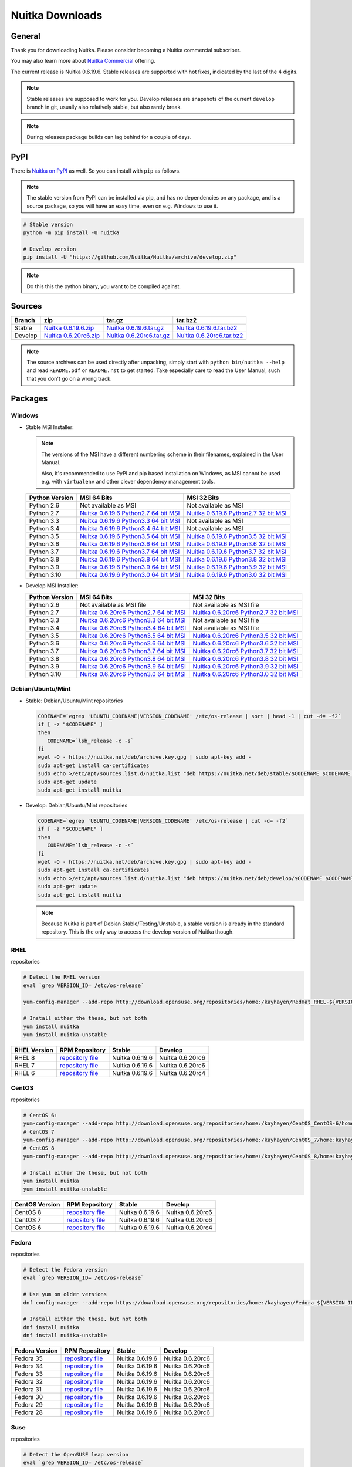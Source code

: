 .. meta::
   :description: Download the Python compiler Nuitka and make your code faster today.
   :keywords: nuitka,download,redhat,centos,debian,mint,freebsd,openbsd,arch,PyPI,git

##################
 Nuitka Downloads
##################

*********
 General
*********

Thank you for downloading Nuitka. Please consider becoming a Nuitka
commercial subscriber.

.. raw:: html

   <style>
       .responsive-google-slides {
           position: relative;
           padding-bottom: 56.25%; /* 16:9 Ratio */
           height: 0;
           overflow: hidden;
       }
       .responsive-google-slides iframe {
           border: 0;
           position: absolute;
           top: 0;
           left: 0;
           width: 100% !important;
           height: 100% !important;
       }
   </style>

   <div class="responsive-google-slides">
       <iframe src="https://docs.google.com/presentation/d/e/2PACX-1vSQ8gKXjTPukmeULWnjqSWWOKzopxEQ-LqfPYbvHE4wEPuYTnj3JmYFc8fm-EriAYgXzEbI-kWwaaQN/embed?rm=minimal&start=true&loop=true&delayms=3000" frameborder="0" allowfullscreen="true" mozallowfullscreen="true" webkitallowfullscreen="true"></iframe>
   </div>

You may also learn more about `Nuitka Commercial
</doc/commercial.html>`__ offering.

The current release is Nuitka 0.6.19.6. Stable releases are supported
with hot fixes, indicated by the last of the 4 digits.

.. note::

   Stable releases are supposed to work for you. Develop releases are
   snapshots of the current ``develop`` branch in git, usually also
   relatively stable, but also rarely break.

.. note::

   During releases package builds can lag behind for a couple of days.

******
 PyPI
******

There is `Nuitka on PyPI <http://pypi.python.org/pypi/Nuitka/>`_ as
well. So you can install with ``pip`` as follows.

.. note::

   The stable version from PyPI can be installed via pip, and has no
   dependencies on any package, and is a source package, so you will
   have an easy time, even on e.g. Windows to use it.

.. code:: bash

   # Stable version
   python -m pip install -U nuitka

   # Develop version
   pip install -U "https://github.com/Nuitka/Nuitka/archive/develop.zip"

.. note::

   Do this this the python binary, you want to be compiled against.

*********
 Sources
*********

+-------------------------------------------------------------------------------------+-------------------------------------------------------------------------------------+-------------------------------------------------------------------------------------+-------------------------------------------------------------------------------------+
| Branch                                                                              | zip                                                                                 | tar.gz                                                                              | tar.bz2                                                                             |
+=====================================================================================+=====================================================================================+=====================================================================================+=====================================================================================+
| Stable                                                                              | `Nuitka 0.6.19.6.zip <https://nuitka.net/releases/Nuitka-0.6.19.6.zip>`__           | `Nuitka 0.6.19.6.tar.gz <https://nuitka.net/releases/Nuitka-0.6.19.6.tar.gz>`__     | `Nuitka 0.6.19.6.tar.bz2 <https://nuitka.net/releases/Nuitka-0.6.19.6.tar.bz2>`__   |
+-------------------------------------------------------------------------------------+-------------------------------------------------------------------------------------+-------------------------------------------------------------------------------------+-------------------------------------------------------------------------------------+
| Develop                                                                             | `Nuitka 0.6.20rc6.zip <https://nuitka.net/releases/Nuitka-0.6.20rc6.zip>`__         | `Nuitka 0.6.20rc6.tar.gz <https://nuitka.net/releases/Nuitka-0.6.20rc6.tar.gz>`__   | `Nuitka 0.6.20rc6.tar.bz2 <https://nuitka.net/releases/Nuitka-0.6.20rc6.tar.bz2>`__ |
+-------------------------------------------------------------------------------------+-------------------------------------------------------------------------------------+-------------------------------------------------------------------------------------+-------------------------------------------------------------------------------------+

.. note::

   The source archives can be used directly after unpacking, simply
   start with ``python bin/nuitka --help`` and read ``README.pdf`` or
   ``README.rst`` to get started. Take especially care to read the User
   Manual, such that you don't go on a wrong track.

**********
 Packages
**********

Windows
=======

-  |WINDOWS_LOGO| Stable MSI Installer:

   .. note::

      The versions of the MSI have a different numbering scheme in their
      filenames, explained in the User Manual.

      Also, it's recommended to use PyPI and pip based installation on
      Windows, as MSI cannot be used e.g. with ``virtualenv`` and other
      clever dependency management tools.

   +---------------+----------------------------+----------------------------+
   | Python        | MSI 64 Bits                | MSI 32 Bits                |
   | Version       |                            |                            |
   +===============+============================+============================+
   | Python 2.6    | Not available as MSI       | Not available as MSI       |
   +---------------+----------------------------+----------------------------+
   | Python 2.7    | |NUITKA_STABLE_MSI_27_64|  | |NUITKA_STABLE_MSI_27_32|  |
   +---------------+----------------------------+----------------------------+
   | Python 3.3    | |NUITKA_STABLE_MSI_33_64|  | Not available as MSI       |
   +---------------+----------------------------+----------------------------+
   | Python 3.4    | |NUITKA_STABLE_MSI_34_64|  | Not available as MSI       |
   +---------------+----------------------------+----------------------------+
   | Python 3.5    | |NUITKA_STABLE_MSI_35_64|  | |NUITKA_STABLE_MSI_35_32|  |
   +---------------+----------------------------+----------------------------+
   | Python 3.6    | |NUITKA_STABLE_MSI_36_64|  | |NUITKA_STABLE_MSI_36_32|  |
   +---------------+----------------------------+----------------------------+
   | Python 3.7    | |NUITKA_STABLE_MSI_37_64|  | |NUITKA_STABLE_MSI_37_32|  |
   +---------------+----------------------------+----------------------------+
   | Python 3.8    | |NUITKA_STABLE_MSI_38_64|  | |NUITKA_STABLE_MSI_38_32|  |
   +---------------+----------------------------+----------------------------+
   | Python 3.9    | |NUITKA_STABLE_MSI_39_64|  | |NUITKA_STABLE_MSI_39_32|  |
   +---------------+----------------------------+----------------------------+
   | Python 3.10   | |NUITKA_STABLE_MSI_310_64| | |NUITKA_STABLE_MSI_310_32| |
   +---------------+----------------------------+----------------------------+

-  |WINDOWS_LOGO| Develop MSI Installer:

   +--------------+------------------------------+------------------------------+
   | Python       | MSI 64 Bits                  | MSI 32 Bits                  |
   | Version      |                              |                              |
   +==============+==============================+==============================+
   | Python 2.6   | Not available as MSI file    | Not available as MSI file    |
   +--------------+------------------------------+------------------------------+
   | Python 2.7   | |NUITKA_UNSTABLE_MSI_27_64|  | |NUITKA_UNSTABLE_MSI_27_32|  |
   +--------------+------------------------------+------------------------------+
   | Python 3.3   | |NUITKA_UNSTABLE_MSI_33_64|  | Not available as MSI file    |
   +--------------+------------------------------+------------------------------+
   | Python 3.4   | |NUITKA_UNSTABLE_MSI_34_64|  | Not available as MSI file    |
   +--------------+------------------------------+------------------------------+
   | Python 3.5   | |NUITKA_UNSTABLE_MSI_35_64|  | |NUITKA_UNSTABLE_MSI_35_32|  |
   +--------------+------------------------------+------------------------------+
   | Python 3.6   | |NUITKA_UNSTABLE_MSI_36_64|  | |NUITKA_UNSTABLE_MSI_36_32|  |
   +--------------+------------------------------+------------------------------+
   | Python 3.7   | |NUITKA_UNSTABLE_MSI_37_64|  | |NUITKA_UNSTABLE_MSI_37_32|  |
   +--------------+------------------------------+------------------------------+
   | Python 3.8   | |NUITKA_UNSTABLE_MSI_38_64|  | |NUITKA_UNSTABLE_MSI_38_32|  |
   +--------------+------------------------------+------------------------------+
   | Python 3.9   | |NUITKA_UNSTABLE_MSI_39_64|  | |NUITKA_UNSTABLE_MSI_39_32|  |
   +--------------+------------------------------+------------------------------+
   | Python 3.10  | |NUITKA_UNSTABLE_MSI_310_64| | |NUITKA_UNSTABLE_MSI_310_32| |
   +--------------+------------------------------+------------------------------+

Debian/Ubuntu/Mint
==================

-  |DEBIAN_LOGO| |UBUNTU_LOGO| |MINT_LOGO| Stable: Debian/Ubuntu/Mint
   repositories

   .. code:: bash

      CODENAME=`egrep 'UBUNTU_CODENAME|VERSION_CODENAME' /etc/os-release | sort | head -1 | cut -d= -f2`
      if [ -z "$CODENAME" ]
      then
         CODENAME=`lsb_release -c -s`
      fi
      wget -O - https://nuitka.net/deb/archive.key.gpg | sudo apt-key add -
      sudo apt-get install ca-certificates
      sudo echo >/etc/apt/sources.list.d/nuitka.list "deb https://nuitka.net/deb/stable/$CODENAME $CODENAME main"
      sudo apt-get update
      sudo apt-get install nuitka

-  |DEBIAN_LOGO| |UBUNTU_LOGO| |MINT_LOGO| Develop: Debian/Ubuntu/Mint
   repositories

   .. code:: bash

      CODENAME=`egrep 'UBUNTU_CODENAME|VERSION_CODENAME' /etc/os-release | cut -d= -f2`
      if [ -z "$CODENAME" ]
      then
         CODENAME=`lsb_release -c -s`
      fi
      wget -O - https://nuitka.net/deb/archive.key.gpg | sudo apt-key add -
      sudo apt-get install ca-certificates
      sudo echo >/etc/apt/sources.list.d/nuitka.list "deb https://nuitka.net/deb/develop/$CODENAME $CODENAME main"
      sudo apt-get update
      sudo apt-get install nuitka

   .. note::

      Because Nuitka is part of Debian Stable/Testing/Unstable, a stable
      version is already in the standard repository. This is the only
      way to access the develop version of Nuitka though.

RHEL
====

|RHEL_LOGO| repositories

.. code:: bash

   # Detect the RHEL version
   eval `grep VERSION_ID= /etc/os-release`

   yum-config-manager --add-repo http://download.opensuse.org/repositories/home:/kayhayen/RedHat_RHEL-${VERSION_ID}/home:kayhayen.repo

   # Install either the these, but not both
   yum install nuitka
   yum install nuitka-unstable

+------------------------------------------------------------------------------------------------------------------+------------------------------------------------------------------------------------------------------------------+------------------------------------------------------------------------------------------------------------------+------------------------------------------------------------------------------------------------------------------+
| RHEL Version                                                                                                     | RPM Repository                                                                                                   | Stable                                                                                                           | Develop                                                                                                          |
+==================================================================================================================+==================================================================================================================+==================================================================================================================+==================================================================================================================+
| RHEL 8                                                                                                           | `repository file <https://download.opensuse.org/repositories/home:/kayhayen/RedHat_RHEL-8/home:kayhayen.repo>`__ | Nuitka 0.6.19.6                                                                                                  | Nuitka 0.6.20rc6                                                                                                 |
+------------------------------------------------------------------------------------------------------------------+------------------------------------------------------------------------------------------------------------------+------------------------------------------------------------------------------------------------------------------+------------------------------------------------------------------------------------------------------------------+
| RHEL 7                                                                                                           | `repository file <https://download.opensuse.org/repositories/home:/kayhayen/RedHat_RHEL-7/home:kayhayen.repo>`__ | Nuitka 0.6.19.6                                                                                                  | Nuitka 0.6.20rc6                                                                                                 |
+------------------------------------------------------------------------------------------------------------------+------------------------------------------------------------------------------------------------------------------+------------------------------------------------------------------------------------------------------------------+------------------------------------------------------------------------------------------------------------------+
| RHEL 6                                                                                                           | `repository file <https://download.opensuse.org/repositories/home:/kayhayen/RedHat_RHEL-6/home:kayhayen.repo>`__ | Nuitka 0.6.19.6                                                                                                  | Nuitka 0.6.20rc4                                                                                                 |
+------------------------------------------------------------------------------------------------------------------+------------------------------------------------------------------------------------------------------------------+------------------------------------------------------------------------------------------------------------------+------------------------------------------------------------------------------------------------------------------+

CentOS
======

|CENTOS_LOGO| repositories

.. code:: bash

   # CentOS 6:
   yum-config-manager --add-repo http://download.opensuse.org/repositories/home:/kayhayen/CentOS_CentOS-6/home:kayhayen.repo
   # CentOS 7
   yum-config-manager --add-repo http://download.opensuse.org/repositories/home:/kayhayen/CentOS_7/home:kayhayen.repo
   # CentOS 8
   yum-config-manager --add-repo http://download.opensuse.org/repositories/home:/kayhayen/CentOS_8/home:kayhayen.repo

   # Install either the these, but not both
   yum install nuitka
   yum install nuitka-unstable

+--------------------------------------------------------------------------------------------------------------------+--------------------------------------------------------------------------------------------------------------------+--------------------------------------------------------------------------------------------------------------------+--------------------------------------------------------------------------------------------------------------------+
| CentOS Version                                                                                                     | RPM Repository                                                                                                     | Stable                                                                                                             | Develop                                                                                                            |
+====================================================================================================================+====================================================================================================================+====================================================================================================================+====================================================================================================================+
| CentOS 8                                                                                                           | `repository file <https://download.opensuse.org/repositories/home:/kayhayen/CentOS_8/home:kayhayen.repo>`__        | Nuitka 0.6.19.6                                                                                                    | Nuitka 0.6.20rc6                                                                                                   |
+--------------------------------------------------------------------------------------------------------------------+--------------------------------------------------------------------------------------------------------------------+--------------------------------------------------------------------------------------------------------------------+--------------------------------------------------------------------------------------------------------------------+
| CentOS 7                                                                                                           | `repository file <https://download.opensuse.org/repositories/home:/kayhayen/CentOS_7/home:kayhayen.repo>`__        | Nuitka 0.6.19.6                                                                                                    | Nuitka 0.6.20rc6                                                                                                   |
+--------------------------------------------------------------------------------------------------------------------+--------------------------------------------------------------------------------------------------------------------+--------------------------------------------------------------------------------------------------------------------+--------------------------------------------------------------------------------------------------------------------+
| CentOS 6                                                                                                           | `repository file <https://download.opensuse.org/repositories/home:/kayhayen/CentOS_CentOS-6/home:kayhayen.repo>`__ | Nuitka 0.6.19.6                                                                                                    | Nuitka 0.6.20rc4                                                                                                   |
+--------------------------------------------------------------------------------------------------------------------+--------------------------------------------------------------------------------------------------------------------+--------------------------------------------------------------------------------------------------------------------+--------------------------------------------------------------------------------------------------------------------+

Fedora
======

|FEDORA_LOGO| repositories

.. code:: bash

   # Detect the Fedora version
   eval `grep VERSION_ID= /etc/os-release`

   # Use yum on older versions
   dnf config-manager --add-repo https://download.opensuse.org/repositories/home:/kayhayen/Fedora_${VERSION_ID}/home:kayhayen.repo

   # Install either the these, but not both
   dnf install nuitka
   dnf install nuitka-unstable

+--------------------------------------------------------------------------------------------------------------+--------------------------------------------------------------------------------------------------------------+--------------------------------------------------------------------------------------------------------------+--------------------------------------------------------------------------------------------------------------+
| Fedora Version                                                                                               | RPM Repository                                                                                               | Stable                                                                                                       | Develop                                                                                                      |
+==============================================================================================================+==============================================================================================================+==============================================================================================================+==============================================================================================================+
| Fedora 35                                                                                                    | `repository file <https://download.opensuse.org/repositories/home:/kayhayen/Fedora_35/home:kayhayen.repo>`__ | Nuitka 0.6.19.6                                                                                              | Nuitka 0.6.20rc6                                                                                             |
+--------------------------------------------------------------------------------------------------------------+--------------------------------------------------------------------------------------------------------------+--------------------------------------------------------------------------------------------------------------+--------------------------------------------------------------------------------------------------------------+
| Fedora 34                                                                                                    | `repository file <https://download.opensuse.org/repositories/home:/kayhayen/Fedora_34/home:kayhayen.repo>`__ | Nuitka 0.6.19.6                                                                                              | Nuitka 0.6.20rc6                                                                                             |
+--------------------------------------------------------------------------------------------------------------+--------------------------------------------------------------------------------------------------------------+--------------------------------------------------------------------------------------------------------------+--------------------------------------------------------------------------------------------------------------+
| Fedora 33                                                                                                    | `repository file <https://download.opensuse.org/repositories/home:/kayhayen/Fedora_33/home:kayhayen.repo>`__ | Nuitka 0.6.19.6                                                                                              | Nuitka 0.6.20rc6                                                                                             |
+--------------------------------------------------------------------------------------------------------------+--------------------------------------------------------------------------------------------------------------+--------------------------------------------------------------------------------------------------------------+--------------------------------------------------------------------------------------------------------------+
| Fedora 32                                                                                                    | `repository file <https://download.opensuse.org/repositories/home:/kayhayen/Fedora_32/home:kayhayen.repo>`__ | Nuitka 0.6.19.6                                                                                              | Nuitka 0.6.20rc6                                                                                             |
+--------------------------------------------------------------------------------------------------------------+--------------------------------------------------------------------------------------------------------------+--------------------------------------------------------------------------------------------------------------+--------------------------------------------------------------------------------------------------------------+
| Fedora 31                                                                                                    | `repository file <https://download.opensuse.org/repositories/home:/kayhayen/Fedora_31/home:kayhayen.repo>`__ | Nuitka 0.6.19.6                                                                                              | Nuitka 0.6.20rc6                                                                                             |
+--------------------------------------------------------------------------------------------------------------+--------------------------------------------------------------------------------------------------------------+--------------------------------------------------------------------------------------------------------------+--------------------------------------------------------------------------------------------------------------+
| Fedora 30                                                                                                    | `repository file <https://download.opensuse.org/repositories/home:/kayhayen/Fedora_30/home:kayhayen.repo>`__ | Nuitka 0.6.19.6                                                                                              | Nuitka 0.6.20rc6                                                                                             |
+--------------------------------------------------------------------------------------------------------------+--------------------------------------------------------------------------------------------------------------+--------------------------------------------------------------------------------------------------------------+--------------------------------------------------------------------------------------------------------------+
| Fedora 29                                                                                                    | `repository file <https://download.opensuse.org/repositories/home:/kayhayen/Fedora_29/home:kayhayen.repo>`__ | Nuitka 0.6.19.6                                                                                              | Nuitka 0.6.20rc6                                                                                             |
+--------------------------------------------------------------------------------------------------------------+--------------------------------------------------------------------------------------------------------------+--------------------------------------------------------------------------------------------------------------+--------------------------------------------------------------------------------------------------------------+
| Fedora 28                                                                                                    | `repository file <https://download.opensuse.org/repositories/home:/kayhayen/Fedora_28/home:kayhayen.repo>`__ | Nuitka 0.6.19.6                                                                                              | Nuitka 0.6.20rc6                                                                                             |
+--------------------------------------------------------------------------------------------------------------+--------------------------------------------------------------------------------------------------------------+--------------------------------------------------------------------------------------------------------------+--------------------------------------------------------------------------------------------------------------+

Suse
====

|SUSE_LOGO| repositories

.. code:: bash

   # Detect the OpenSUSE leap version
   eval `grep VERSION_ID= /etc/os-release`

   # Add Nuitka repo
   zypper ar -f https://download.opensuse.org/repositories/home:/kayhayen/Open_${VERSION_ID}/home:kayhayen.repo

   # Install either the these, but not both
   zypper install nuitka
   zypper install nuitka-unstable

+-----------------------------------------------------------------------------------------------------------------------+-----------------------------------------------------------------------------------------------------------------------+-----------------------------------------------------------------------------------------------------------------------+-----------------------------------------------------------------------------------------------------------------------+
| SUSE Version                                                                                                          | RPM Repository                                                                                                        | Stable                                                                                                                | Develop                                                                                                               |
+=======================================================================================================================+=======================================================================================================================+=======================================================================================================================+=======================================================================================================================+
| SLE 15                                                                                                                | `repository file <https://download.opensuse.org/repositories/home:/kayhayen/SLE_15/home:kayhayen.repo>`__             | Nuitka 0.6.19.6                                                                                                       | Nuitka 0.6.20rc6                                                                                                      |
+-----------------------------------------------------------------------------------------------------------------------+-----------------------------------------------------------------------------------------------------------------------+-----------------------------------------------------------------------------------------------------------------------+-----------------------------------------------------------------------------------------------------------------------+
| openSUSE Leap 15.0                                                                                                    | `repository file <https://download.opensuse.org/repositories/home:/kayhayen/openSUSE_Leap_15.0/home:kayhayen.repo>`__ | Nuitka 0.6.19.6                                                                                                       | Nuitka 0.6.20rc6                                                                                                      |
+-----------------------------------------------------------------------------------------------------------------------+-----------------------------------------------------------------------------------------------------------------------+-----------------------------------------------------------------------------------------------------------------------+-----------------------------------------------------------------------------------------------------------------------+
| openSUSE Leap 15.1                                                                                                    | `repository file <https://download.opensuse.org/repositories/home:/kayhayen/openSUSE_Leap_15.1/home:kayhayen.repo>`__ | Nuitka 0.6.19.6                                                                                                       | Nuitka 0.6.20rc6                                                                                                      |
+-----------------------------------------------------------------------------------------------------------------------+-----------------------------------------------------------------------------------------------------------------------+-----------------------------------------------------------------------------------------------------------------------+-----------------------------------------------------------------------------------------------------------------------+
| openSUSE Leap 15.2                                                                                                    | `repository file <https://download.opensuse.org/repositories/home:/kayhayen/openSUSE_Leap_15.2/home:kayhayen.repo>`__ | Nuitka 0.6.19.6                                                                                                       | Nuitka 0.6.20rc6                                                                                                      |
+-----------------------------------------------------------------------------------------------------------------------+-----------------------------------------------------------------------------------------------------------------------+-----------------------------------------------------------------------------------------------------------------------+-----------------------------------------------------------------------------------------------------------------------+
| openSUSE Leap 15.3                                                                                                    | `repository file <https://download.opensuse.org/repositories/home:/kayhayen/openSUSE_Leap_15.3/home:kayhayen.repo>`__ | Nuitka 0.6.19.6                                                                                                       | Nuitka 0.6.20rc6                                                                                                      |
+-----------------------------------------------------------------------------------------------------------------------+-----------------------------------------------------------------------------------------------------------------------+-----------------------------------------------------------------------------------------------------------------------+-----------------------------------------------------------------------------------------------------------------------+
| openSUSE Leap 15.4                                                                                                    | `repository file <https://download.opensuse.org/repositories/home:/kayhayen/openSUSE_Leap_15.4/home:kayhayen.repo>`__ | Nuitka 0.6.19.6                                                                                                       | Nuitka 0.6.20rc6                                                                                                      |
+-----------------------------------------------------------------------------------------------------------------------+-----------------------------------------------------------------------------------------------------------------------+-----------------------------------------------------------------------------------------------------------------------+-----------------------------------------------------------------------------------------------------------------------+

Arch
====

-  |ARCH_LOGO| Stable: Arch Linux, execute ``pacman -S nuitka``

-  |ARCH_LOGO| Develop: Arch Linux `Nuitka from git develop
   <https://aur.archlinux.org/packages/nuitka-git/>`_

Gentoo
======

-  |GENTOO_LOGO| Gentoo Linux, execute ``emerge -a dev-python/nuitka``

macOS
=====

No installer is available for macOS. Use the source packages, clone from
git, or use PyPI.

********
 Github
********

-  |GIT_LOGO| Stable: **git clone https://github.com/Nuitka/Nuitka**

-  |GIT_LOGO| Develop: **git clone --branch develop
   https://github.com/Nuitka/Nuitka**

Visit https://github.com/Nuitka/Nuitka for the Nuitka repository on
Github.

.. |NUITKA_UNSTABLE_MSI_27_32| replace::

   `Nuitka 0.6.20rc6 Python2.7 32 bit MSI <https://nuitka.net/releases/Nuitka-6.0.2060.win32.py27.msi>`__

.. |NUITKA_UNSTABLE_MSI_27_64| replace::

   `Nuitka 0.6.20rc6 Python2.7 64 bit MSI <https://nuitka.net/releases/Nuitka-6.0.2060.win-amd64.py27.msi>`__

.. |NUITKA_UNSTABLE_MSI_33_32| replace::

   `Nuitka 0.5.29rc5 Python3.3 32 bit MSI <https://nuitka.net/releases/Nuitka-5.0.2950.win32.py33.msi>`__

.. |NUITKA_UNSTABLE_MSI_33_64| replace::

   `Nuitka 0.6.20rc6 Python3.3 64 bit MSI <https://nuitka.net/releases/Nuitka-6.0.2060.win-amd64.py33.msi>`__

.. |NUITKA_UNSTABLE_MSI_34_32| replace::

   `Nuitka 0.5.26rc4 Python3.4 32 bit MSI <https://nuitka.net/releases/Nuitka-5.0.2640.win32.py34.msi>`__

.. |NUITKA_UNSTABLE_MSI_34_64| replace::

   `Nuitka 0.6.20rc6 Python3.4 64 bit MSI <https://nuitka.net/releases/Nuitka-6.0.2060.win-amd64.py34.msi>`__

.. |NUITKA_UNSTABLE_MSI_35_32| replace::

   `Nuitka 0.6.20rc6 Python3.5 32 bit MSI <https://nuitka.net/releases/Nuitka-6.0.2060.win32.py35.msi>`__

.. |NUITKA_UNSTABLE_MSI_35_64| replace::

   `Nuitka 0.6.20rc6 Python3.5 64 bit MSI <https://nuitka.net/releases/Nuitka-6.0.2060.win-amd64.py35.msi>`__

.. |NUITKA_UNSTABLE_MSI_36_32| replace::

   `Nuitka 0.6.20rc6 Python3.6 32 bit MSI <https://nuitka.net/releases/Nuitka-6.0.2060.win32.py36.msi>`__

.. |NUITKA_UNSTABLE_MSI_36_64| replace::

   `Nuitka 0.6.20rc6 Python3.6 64 bit MSI <https://nuitka.net/releases/Nuitka-6.0.2060.win-amd64.py36.msi>`__

.. |NUITKA_UNSTABLE_MSI_37_32| replace::

   `Nuitka 0.6.20rc6 Python3.7 32 bit MSI <https://nuitka.net/releases/Nuitka-6.0.2060.win32.py37.msi>`__

.. |NUITKA_UNSTABLE_MSI_37_64| replace::

   `Nuitka 0.6.20rc6 Python3.7 64 bit MSI <https://nuitka.net/releases/Nuitka-6.0.2060.win-amd64.py37.msi>`__

.. |NUITKA_UNSTABLE_MSI_38_32| replace::

   `Nuitka 0.6.20rc6 Python3.8 32 bit MSI <https://nuitka.net/releases/Nuitka-6.0.2060.win32.py38.msi>`__

.. |NUITKA_UNSTABLE_MSI_38_64| replace::

   `Nuitka 0.6.20rc6 Python3.8 64 bit MSI <https://nuitka.net/releases/Nuitka-6.0.2060.win-amd64.py38.msi>`__

.. |NUITKA_UNSTABLE_MSI_39_32| replace::

   `Nuitka 0.6.20rc6 Python3.9 32 bit MSI <https://nuitka.net/releases/Nuitka-6.0.2060.win32.py39.msi>`__

.. |NUITKA_UNSTABLE_MSI_39_64| replace::

   `Nuitka 0.6.20rc6 Python3.9 64 bit MSI <https://nuitka.net/releases/Nuitka-6.0.2060.win-amd64.py39.msi>`__

.. |NUITKA_UNSTABLE_MSI_310_32| replace::

   `Nuitka 0.6.20rc6 Python3.0 32 bit MSI <https://nuitka.net/releases/Nuitka-6.0.2060.win32.py310.msi>`__

.. |NUITKA_UNSTABLE_MSI_310_64| replace::

   `Nuitka 0.6.20rc6 Python3.0 64 bit MSI <https://nuitka.net/releases/Nuitka-6.0.2060.win-amd64.py310.msi>`__

.. |NUITKA_STABLE_MSI_27_32| replace::

   `Nuitka 0.6.19.6 Python2.7 32 bit MSI <https://nuitka.net/releases/Nuitka-6.1.196.win32.py27.msi>`__

.. |NUITKA_STABLE_MSI_27_64| replace::

   `Nuitka 0.6.19.6 Python2.7 64 bit MSI <https://nuitka.net/releases/Nuitka-6.1.196.win-amd64.py27.msi>`__

.. |NUITKA_STABLE_MSI_33_32| replace::

   `Nuitka 0.5.28.1 Python3.3 32 bit MSI <https://nuitka.net/releases/Nuitka-5.1.281.win32.py33.msi>`__

.. |NUITKA_STABLE_MSI_33_64| replace::

   `Nuitka 0.6.19.6 Python3.3 64 bit MSI <https://nuitka.net/releases/Nuitka-6.1.196.win-amd64.py33.msi>`__

.. |NUITKA_STABLE_MSI_34_32| replace::

   `Nuitka 0.5.25.0 Python3.4 32 bit MSI <https://nuitka.net/releases/Nuitka-5.1.250.win32.py34.msi>`__

.. |NUITKA_STABLE_MSI_34_64| replace::

   `Nuitka 0.6.19.6 Python3.4 64 bit MSI <https://nuitka.net/releases/Nuitka-6.1.196.win-amd64.py34.msi>`__

.. |NUITKA_STABLE_MSI_35_32| replace::

   `Nuitka 0.6.19.6 Python3.5 32 bit MSI <https://nuitka.net/releases/Nuitka-6.1.196.win32.py35.msi>`__

.. |NUITKA_STABLE_MSI_35_64| replace::

   `Nuitka 0.6.19.6 Python3.5 64 bit MSI <https://nuitka.net/releases/Nuitka-6.1.196.win-amd64.py35.msi>`__

.. |NUITKA_STABLE_MSI_36_32| replace::

   `Nuitka 0.6.19.6 Python3.6 32 bit MSI <https://nuitka.net/releases/Nuitka-6.1.196.win32.py36.msi>`__

.. |NUITKA_STABLE_MSI_36_64| replace::

   `Nuitka 0.6.19.6 Python3.6 64 bit MSI <https://nuitka.net/releases/Nuitka-6.1.196.win-amd64.py36.msi>`__

.. |NUITKA_STABLE_MSI_37_32| replace::

   `Nuitka 0.6.19.6 Python3.7 32 bit MSI <https://nuitka.net/releases/Nuitka-6.1.196.win32.py37.msi>`__

.. |NUITKA_STABLE_MSI_37_64| replace::

   `Nuitka 0.6.19.6 Python3.7 64 bit MSI <https://nuitka.net/releases/Nuitka-6.1.196.win-amd64.py37.msi>`__

.. |NUITKA_STABLE_MSI_38_32| replace::

   `Nuitka 0.6.19.6 Python3.8 32 bit MSI <https://nuitka.net/releases/Nuitka-6.1.196.win32.py38.msi>`__

.. |NUITKA_STABLE_MSI_38_64| replace::

   `Nuitka 0.6.19.6 Python3.8 64 bit MSI <https://nuitka.net/releases/Nuitka-6.1.196.win-amd64.py38.msi>`__

.. |NUITKA_STABLE_MSI_39_32| replace::

   `Nuitka 0.6.19.6 Python3.9 32 bit MSI <https://nuitka.net/releases/Nuitka-6.1.196.win32.py39.msi>`__

.. |NUITKA_STABLE_MSI_39_64| replace::

   `Nuitka 0.6.19.6 Python3.9 64 bit MSI <https://nuitka.net/releases/Nuitka-6.1.196.win-amd64.py39.msi>`__

.. |NUITKA_STABLE_MSI_310_32| replace::

   `Nuitka 0.6.19.6 Python3.0 32 bit MSI <https://nuitka.net/releases/Nuitka-6.1.196.win32.py310.msi>`__

.. |NUITKA_STABLE_MSI_310_64| replace::

   `Nuitka 0.6.19.6 Python3.0 64 bit MSI <https://nuitka.net/releases/Nuitka-6.1.196.win-amd64.py310.msi>`__

.. |DEBIAN_LOGO| image:: ../../images/debian.png

.. |UBUNTU_LOGO| image:: ../../images/ubuntu.png

.. |MINT_LOGO| image:: ../../images/mint.png

.. |CENTOS_LOGO| image:: ../../images/centos.png

.. |RHEL_LOGO| image:: ../../images/rhel.png

.. |FEDORA_LOGO| image:: ../../images/fedora.png

.. |SUSE_LOGO| image:: ../../images/opensuse.png

.. |WINDOWS_LOGO| image:: ../../images/windows.jpg

.. |ARCH_LOGO| image:: ../../images/arch.jpg

.. |GENTOO_LOGO| image:: ../../images/gentoo-signet.png

.. |GIT_LOGO| image:: ../../images/git.jpg
